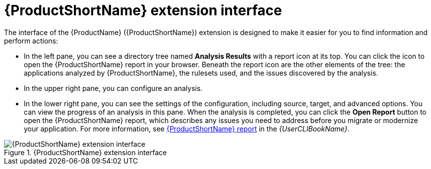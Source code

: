 // Module included in the following assemblies:
//
// * docs/vsc-extension-guide/master.adoc

:_content-type: CONCEPT
[id="vs-code-extension-interface_{context}"]
= {ProductShortName} extension interface



The interface of the {ProductName} ({ProductShortName}) extension is designed to make it easier for you to find information and perform actions:

* In the left pane, you can see a directory tree named *Analysis Results* with a report icon at its top. You can click the icon to open the {ProductShortName} report in your browser. Beneath the report icon are the other elements of the tree: the applications analyzed by {ProductShortName}, the rulesets used, and the issues discovered by the analysis.
* In the upper right pane, you can configure an analysis.
* In the lower right pane, you can see the settings of the configuration, including source, target, and advanced options. You can view the progress of an analysis in this pane. When the analysis is completed, you can click the *Open Report* button to open the {ProductShortName} report, which describes any issues you need to address before you migrate or modernize your application. For more information, see link:{ProductDocUserGuideURL}#review-reports_cli-guide[{ProductShortName} report] in the _{UserCLIBookName}_.

.{ProductShortName} extension interface
image::mtr-extension-interface.png[{ProductShortName} extension interface]
